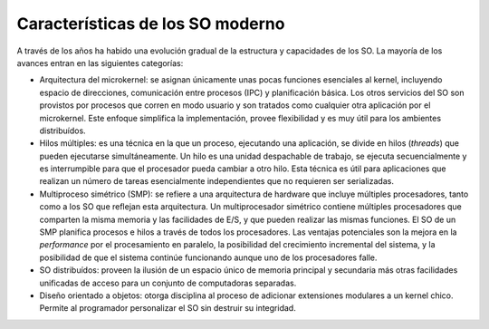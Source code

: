 Características de los SO moderno
=================================

A través de los años ha habido una evolución gradual de la estructura 
y capacidades de los SO. La mayoría de los avances entran en las 
siguientes categorías:

* Arquitectura del microkernel: se asignan únicamente unas pocas funciones
  esenciales al kernel, incluyendo espacio de direcciones, comunicación entre
  procesos (IPC) y planificación básica. Los otros servicios del SO son
  provistos por procesos que corren en modo usuario y son tratados como
  cualquier otra aplicación por el microkernel. Este enfoque simplifica la
  implementación, provee flexibilidad y es muy útil para los ambientes
  distribuídos.

* Hilos múltiples: es una técnica en la que un proceso, ejecutando una
  aplicación, se divide en hilos (*threads*) que pueden ejecutarse
  simultáneamente. Un hilo es una unidad despachable de trabajo, se ejecuta
  secuencialmente y es interrumpible para que el procesador pueda cambiar a otro
  hilo. Esta técnica es útil para aplicaciones que realizan un número de tareas
  esencialmente independientes que no requieren ser serializadas.

* Multiproceso simétrico (SMP): se refiere a una arquitectura de hardware que
  incluye múltiples procesadores, tanto como a los SO que reflejan esta
  arquitectura. Un multiprocesador simétrico contiene múltiples procesadores
  que comparten la misma memoria y las facilidades de E/S, y que pueden
  realizar las mismas funciones. El SO de un SMP planifica procesos e hilos a
  través de todos los procesadores. Las ventajas potenciales son la mejora en
  la *performance* por el procesamiento en paralelo, la posibilidad del
  crecimiento incremental del sistema, y la posibilidad de que el sistema
  continúe funcionando aunque uno de los procesadores falle.

* SO distribuídos: proveen la ilusión de un espacio único de memoria principal
  y secundaria más otras facilidades unificadas de acceso para un conjunto de
  computadoras separadas.  

* Diseño orientado a objetos: otorga disciplina al 
  proceso de adicionar extensiones modulares a un kernel chico. Permite al
  programador personalizar el SO sin destruir su integridad.
